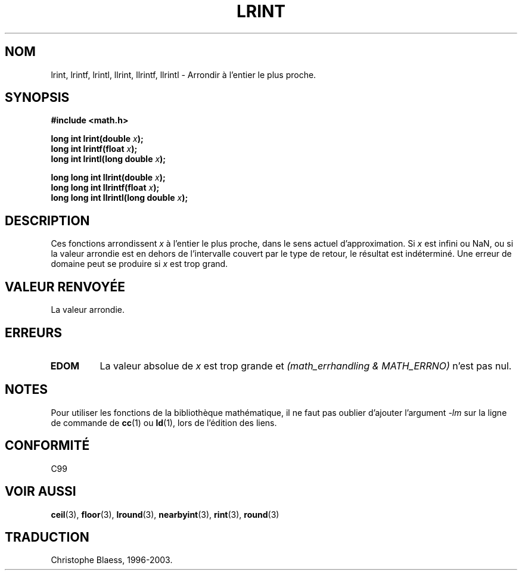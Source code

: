 .\" Copyright 1993 David Metcalfe (david@prism.demon.co.uk)
.\"
.\" Permission is granted to make and distribute verbatim copies of this
.\" manual provided the copyright notice and this permission notice are
.\" preserved on all copies.
.\"
.\" Permission is granted to copy and distribute modified versions of this
.\" manual under the conditions for verbatim copying, provided that the
.\" entire resulting derived work is distributed under the terms of a
.\" permission notice identical to this one
.\" 
.\" Since the Linux kernel and libraries are constantly changing, this
.\" manual page may be incorrect or out-of-date.  The author(s) assume no
.\" responsibility for errors or omissions, or for damages resulting from
.\" the use of the information contained herein.  The author(s) may not
.\" have taken the same level of care in the production of this manual,
.\" which is licensed free of charge, as they might when working
.\" professionally.
.\" 
.\" Formatted or processed versions of this manual, if unaccompanied by
.\" the source, must acknowledge the copyright and authors of this work.
.\"
.\" References consulted:
.\"     Linux libc source code
.\"     Lewine's _POSIX Programmer's Guide_ (O'Reilly & Associates, 1991)
.\"     386BSD man pages
.\" Modified Sat Jul 24 21:27:30 1993 by Rik Faith (faith@cs.unc.edu)
.\"
.\" Traduction 07/06/2001 par Christophe Blaess (ccb@club-internet.fr)
.\" LDP-man-pages-1.37
.\" MàJ 21/07/2003 LDP-1.56
.TH LRINT 3 "21 juillet 2003" LDP "Manuel du programmeur Linux"
.SH NOM
lrint, lrintf, lrintl, llrint, llrintf, llrintl \- Arrondir à l'entier le plus proche.
.SH SYNOPSIS
.nf
.B #include <math.h>
.sp
.BI "long int lrint(double " x );
.br
.BI "long int lrintf(float " x );
.br
.BI "long int lrintl(long double " x );
.sp
.BI "long long int llrint(double " x );
.br
.BI "long long int llrintf(float " x );
.br
.BI "long long int llrintl(long double " x );
.fi
.SH DESCRIPTION
Ces fonctions arrondissent \fIx\fP à l'entier le plus proche, dans le sens
actuel d'approximation.
Si \fIx\fP est infini ou NaN, ou si la valeur arrondie est en dehors
de l'intervalle couvert par le type de retour, le résultat est indéterminé.
Une erreur de domaine peut se produire si \fIx\fP est trop grand.
.SH "VALEUR RENVOYÉE"
La valeur arrondie. 
.SH ERREURS
.TP
.B EDOM
La valeur absolue de \fIx\fP est trop grande et
.I "(math_errhandling & MATH_ERRNO)"
n'est pas nul.
.SH NOTES
Pour utiliser les fonctions de la bibliothèque mathématique, il ne faut
pas oublier d'ajouter l'argument \fI-lm\fP sur la ligne de commande de
\fBcc\fP(1) ou \fBld\fP(1), lors de l'édition des liens.
.SH "CONFORMITÉ"
C99
.SH "VOIR AUSSI"
.BR ceil (3),
.BR floor (3),
.BR lround (3),
.BR nearbyint (3),
.BR rint (3),
.BR round (3)
.SH TRADUCTION
Christophe Blaess, 1996-2003.
